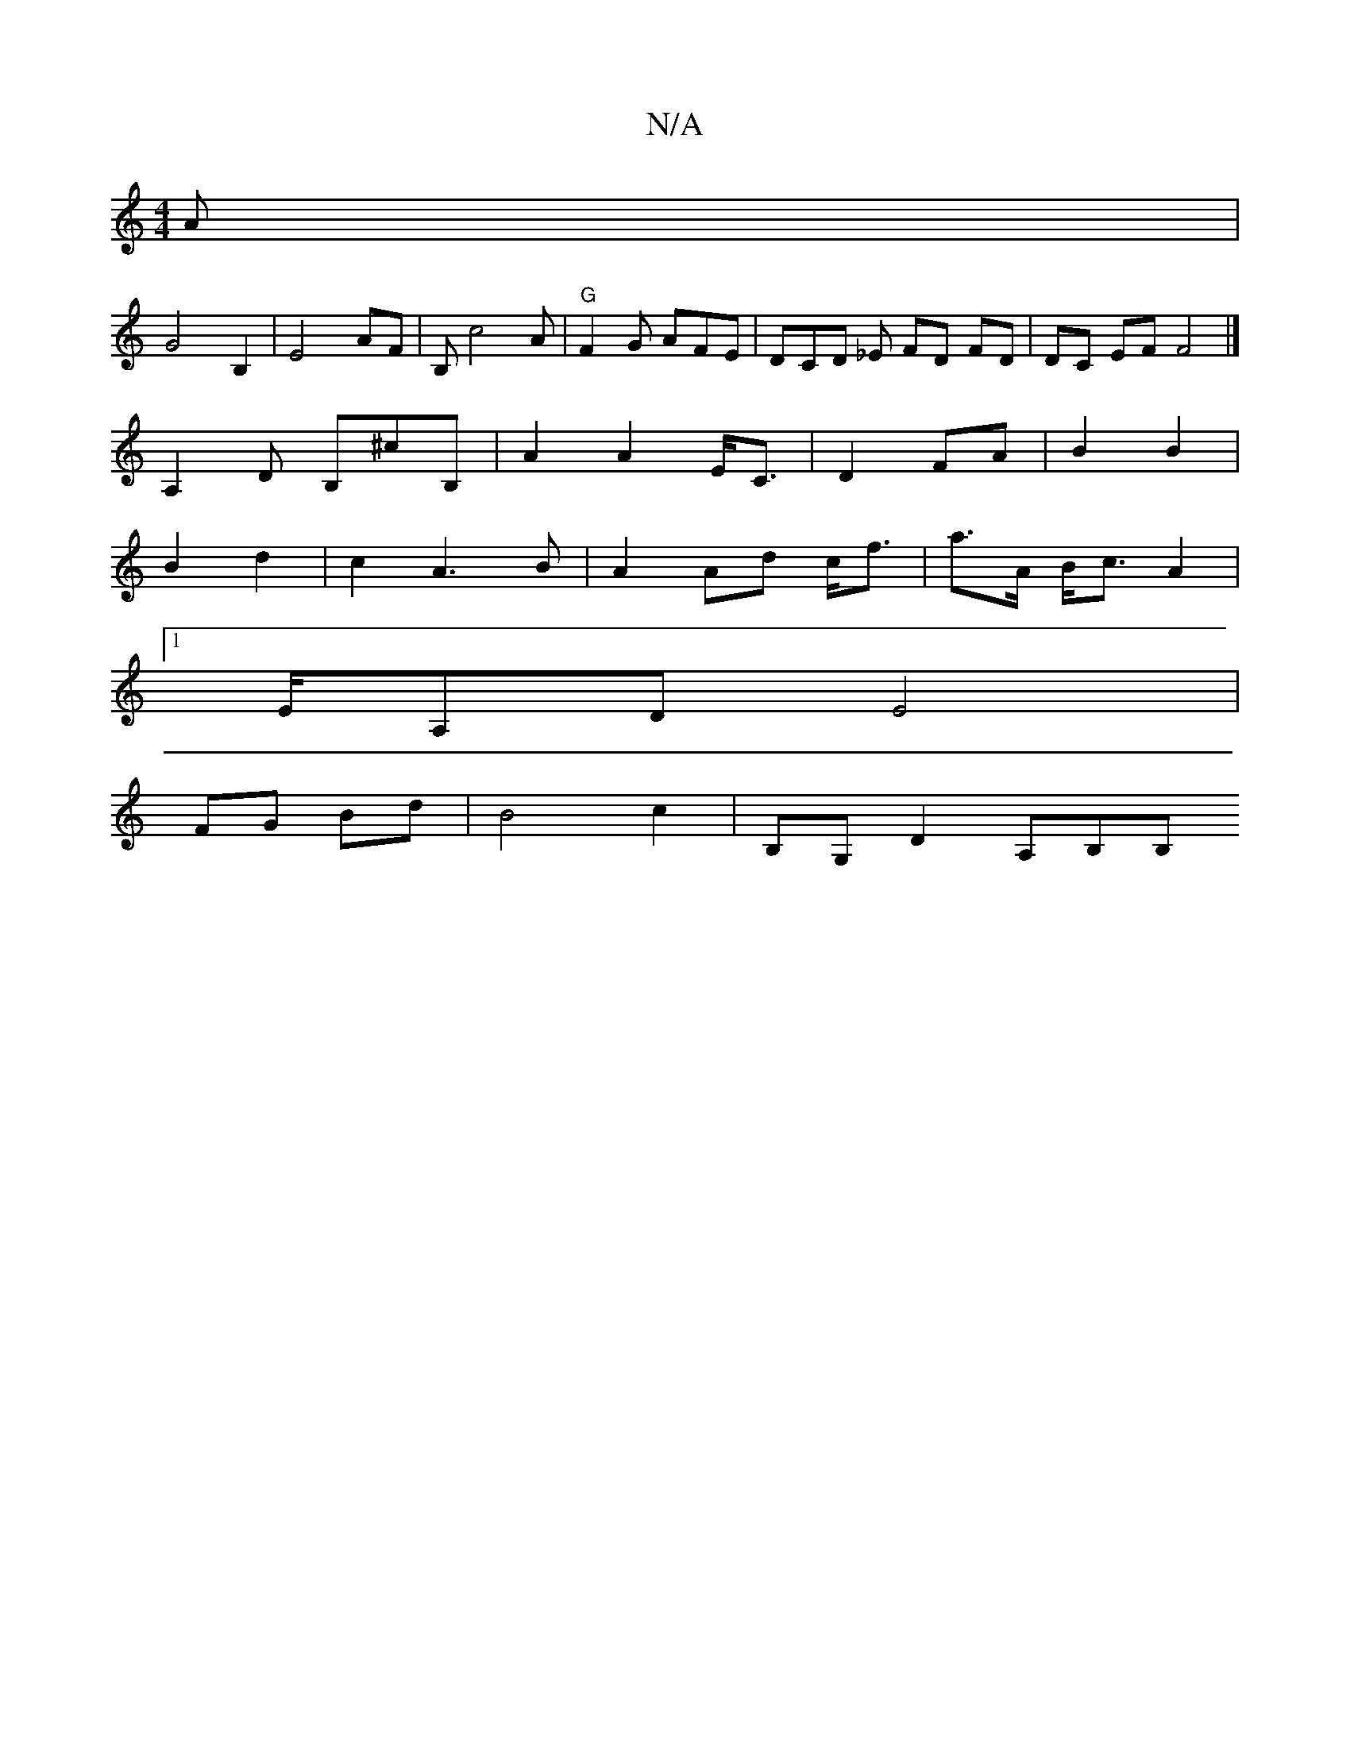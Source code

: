 X:1
T:N/A
M:4/4
R:N/A
K:Cmajor
A |
G4 B,2 | E4 AF | B,c4A | "G" F2G AFE | DCD _E FD FD|DC EF F4 |] 
A,2 D B,^cB, | A2 A2 E<C | D2 FA | B2 B2 |
B2 d2 | c2 A3B |  A2 Ad c<f | a>A B<c A2 |
[1 E/2A,D E4 |
FG Bd | B4 c2 | B,G, D2 A,B,B,